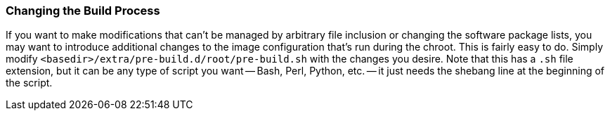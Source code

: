 === Changing the Build Process
If you want to make modifications that can't be managed by arbitrary file inclusion or changing the software package lists, you may want to introduce additional changes to the image configuration that's run during the chroot. This is fairly easy to do. Simply modify `<basedir>/extra/pre-build.d/root/pre-build.sh` with the changes you desire. Note that this has a `.sh` file extension, but it can be any type of script you want -- Bash, Perl, Python, etc. -- it just needs the shebang line at the beginning of the script.

